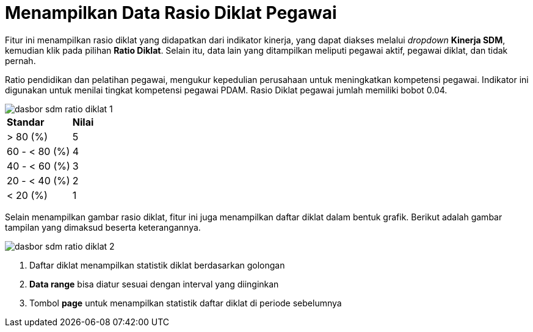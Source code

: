 = Menampilkan Data Rasio Diklat Pegawai

Fitur ini menampilkan rasio diklat yang didapatkan dari indikator kinerja, yang dapat diakses melalui _dropdown_ *Kinerja SDM*, kemudian klik pada pilihan *Ratio Diklat*. Selain itu, data lain yang ditampilkan meliputi pegawai aktif, pegawai diklat, dan tidak pernah. 

Ratio pendidikan dan pelatihan pegawai, mengukur kepedulian perusahaan untuk meningkatkan kompetensi pegawai. Indikator ini digunakan untuk menilai tingkat kompetensi pegawai PDAM. Rasio Diklat pegawai jumlah memiliki bobot 0.04.

image::../images-dasbor/dasbor-sdm-ratio-diklat-1.png[align="center"]

|===
|*Standar* |*Nilai*
|> 80 (%)| 5
|60 - < 80 (%)| 4
|40 - < 60 (%)| 3
|20 - < 40 (%)|2
|< 20 (%)|1
|===

Selain menampilkan gambar rasio diklat, fitur ini juga menampilkan daftar diklat dalam bentuk grafik. Berikut adalah gambar tampilan yang dimaksud beserta keterangannya. 

image::../images-dasbor/dasbor-sdm-ratio-diklat-2.png[align="center"]

1. Daftar diklat menampilkan statistik diklat berdasarkan golongan 
2. *Data range* bisa diatur sesuai dengan interval yang diinginkan 
3. Tombol *page* untuk menampilkan statistik daftar diklat di periode sebelumnya
